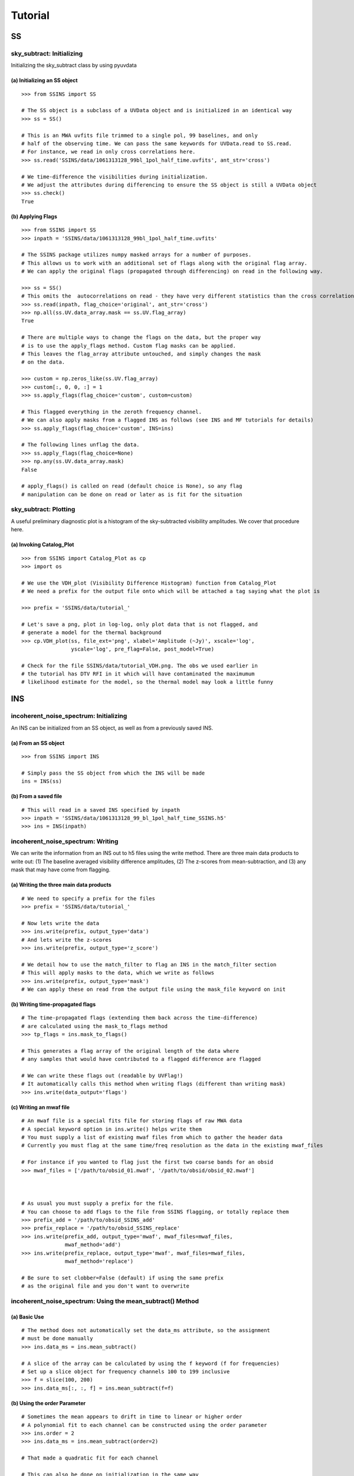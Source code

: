 Tutorial
========

.. testsetup::
   from __future__ import absolute_import, division, print_function

--
SS
--

sky_subtract: Initializing
--------------------------
Initializing the sky_subtract class by using pyuvdata

(a) Initializing an SS object
*****************************
::

  >>> from SSINS import SS

  # The SS object is a subclass of a UVData object and is initialized in an identical way
  >>> ss = SS()

  # This is an MWA uvfits file trimmed to a single pol, 99 baselines, and only
  # half of the observing time. We can pass the same keywords for UVData.read to SS.read.
  # For instance, we read in only cross correlations here.
  >>> ss.read('SSINS/data/1061313128_99bl_1pol_half_time.uvfits', ant_str='cross')

  # We time-difference the visibilities during initialization.
  # We adjust the attributes during differencing to ensure the SS object is still a UVData object
  >>> ss.check()
  True

(b) Applying Flags
**********************************************
::

  >>> from SSINS import SS
  >>> inpath = 'SSINS/data/1061313128_99bl_1pol_half_time.uvfits'

  # The SSINS package utilizes numpy masked arrays for a number of purposes.
  # This allows us to work with an additional set of flags along with the original flag array.
  # We can apply the original flags (propagated through differencing) on read in the following way.

  >>> ss = SS()
  # This omits the  autocorrelations on read - they have very different statistics than the cross correlations
  >>> ss.read(inpath, flag_choice='original', ant_str='cross')
  >>> np.all(ss.UV.data_array.mask == ss.UV.flag_array)
  True

  # There are multiple ways to change the flags on the data, but the proper way
  # is to use the apply_flags method. Custom flag masks can be applied.
  # This leaves the flag_array attribute untouched, and simply changes the mask
  # on the data.

  >>> custom = np.zeros_like(ss.UV.flag_array)
  >>> custom[:, 0, 0, :] = 1
  >>> ss.apply_flags(flag_choice='custom', custom=custom)

  # This flagged everything in the zeroth frequency channel.
  # We can also apply masks from a flagged INS as follows (see INS and MF tutorials for details)
  >>> ss.apply_flags(flag_choice='custom', INS=ins)

  # The following lines unflag the data.
  >>> ss.apply_flags(flag_choice=None)
  >>> np.any(ss.UV.data_array.mask)
  False

  # apply_flags() is called on read (default choice is None), so any flag
  # manipulation can be done on read or later as is fit for the situation

sky_subtract: Plotting
----------------------
A useful preliminary diagnostic plot is a histogram of the sky-subtracted
visibility amplitudes. We cover that procedure here.

(a) Invoking Catalog_Plot
*************************
::

  >>> from SSINS import Catalog_Plot as cp
  >>> import os

  # We use the VDH_plot (Visibility Difference Histogram) function from Catalog_Plot
  # We need a prefix for the output file onto which will be attached a tag saying what the plot is

  >>> prefix = 'SSINS/data/tutorial_'

  # Let's save a png, plot in log-log, only plot data that is not flagged, and
  # generate a model for the thermal background
  >>> cp.VDH_plot(ss, file_ext='png', xlabel='Amplitude (~Jy)', xscale='log',
                  yscale='log', pre_flag=False, post_model=True)

  # Check for the file SSINS/data/tutorial_VDH.png. The obs we used earlier in
  # the tutorial has DTV RFI in it which will have contaminated the maximumum
  # likelihood estimate for the model, so the thermal model may look a little funny

---
INS
---

incoherent_noise_spectrum: Initializing
---------------------------------------
An INS can be initialized from an SS object, as well as from a previously
saved INS.

(a) From an SS object
*********************
::

  >>> from SSINS import INS

  # Simply pass the SS object from which the INS will be made
  ins = INS(ss)

(b) From a saved file
*********************
::

  # This will read in a saved INS specified by inpath
  >>> inpath = 'SSINS/data/1061313128_99_bl_1pol_half_time_SSINS.h5'
  >>> ins = INS(inpath)

incoherent_noise_spectrum: Writing
----------------------------------
We can write the information from an INS out to h5 files using the write method.
There are three main data products to write out: (1) The baseline averaged
visibility difference amplitudes, (2) The z-scores from mean-subtraction, and (3)
any mask that may have come from flagging.

(a) Writing the three main data products
****************************************
::

  # We need to specify a prefix for the files
  >>> prefix = 'SSINS/data/tutorial_'

  # Now lets write the data
  >>> ins.write(prefix, output_type='data')
  # And lets write the z-scores
  >>> ins.write(prefix, output_type='z_score')

  # We detail how to use the match_filter to flag an INS in the match_filter section
  # This will apply masks to the data, which we write as follows
  >>> ins.write(prefix, output_type='mask')
  # We can apply these on read from the output file using the mask_file keyword on init

(b) Writing time-propagated flags
*********************************
::

  # The time-propagated flags (extending them back across the time-difference)
  # are calculated using the mask_to_flags method
  >>> tp_flags = ins.mask_to_flags()

  # This generates a flag array of the original length of the data where
  # any samples that would have contributed to a flagged difference are flagged

  # We can write these flags out (readable by UVFlag!)
  # It automatically calls this method when writing flags (different than writing mask)
  >>> ins.write(data_output='flags')

(c) Writing an mwaf file
************************
::

  # An mwaf file is a special fits file for storing flags of raw MWA data
  # A special keyword option in ins.write() helps write them
  # You must supply a list of existing mwaf files from which to gather the header data
  # Currently you must flag at the same time/freq resolution as the data in the existing mwaf_files

  # For instance if you wanted to flag just the first two coarse bands for an obsid
  >>> mwaf_files = ['/path/to/obsid_01.mwaf', '/path/to/obsid/obsid_02.mwaf']



  # As usual you must supply a prefix for the file.
  # You can choose to add flags to the file from SSINS flagging, or totally replace them
  >>> prefix_add = '/path/to/obsid_SSINS_add'
  >>> prefix_replace = '/path/to/obsid_SSINS_replace'
  >>> ins.write(prefix_add, output_type='mwaf', mwaf_files=mwaf_files,
                mwaf_method='add')
  >>> ins.write(prefix_replace, output_type='mwaf', mwaf_files=mwaf_files,
                mwaf_method='replace')

  # Be sure to set clobber=False (default) if using the same prefix
  # as the original file and you don't want to overwrite

incoherent_noise_spectrum: Using the mean_subtract() Method
-----------------------------------------------------------

(a) Basic Use
*************
::

  # The method does not automatically set the data_ms attribute, so the assignment
  # must be done manually
  >>> ins.data_ms = ins.mean_subtract()

  # A slice of the array can be calculated by using the f keyword (f for frequencies)
  # Set up a slice object for frequency channels 100 to 199 inclusive
  >>> f = slice(100, 200)
  >>> ins.data_ms[:, :, f] = ins.mean_subtract(f=f)

(b) Using the order Parameter
*****************************
::

  # Sometimes the mean appears to drift in time to linear or higher order
  # A polynomial fit to each channel can be constructed using the order parameter
  >>> ins.order = 2
  >>> ins.data_ms = ins.mean_subtract(order=2)

  # That made a quadratic fit for each channel

  # This can also be done on initialization in the same way
  >>> ins = INS(inpath, order=1)

  # That made a linear fit
  # The order parameter defaults to 0 (just take a mean)


incoherent_noise_spectrum: Plotting
-----------------------------------

There exists a small plotting library in the repo called plot_lib which exists
for the sake of convenience. There are some wrappers around these functions in
the repo contained in Catalog_Plot.

(a) Using Catalog_Plot
**********************
::

  >>> from SSINS import Catalog_Plot as cp
  >>> from matplotlib import cm

  # Let's make ticklabels (in Mhz) using the frequency array
  >>> prefix = 'SSINS/data/tutorial_'
  >>> xticks = np.arange(0, len(ins.freq_array), 50)
  >>> xticklabels = ['%.1f' % (ins.freq_array[tick] * 10 ** (-6)) for tick in xticks]

  # We will plot images of the data and the z-scores as png's (default is pdf)
  # We clip all data above 150 and all z-scores whose absolute value is greater than 5
  # We also prescribe a colormap for the data
  >>> cp.INS_plot(ins, prefix, data_cmap=cm.plasma, vmin=0, vmax=150, ms_vmin=-5,
  >>>             ms_vmax=5, xticks=xticks, xticklabels=xticklabels,
  >>>             xlabel='Frequency (Mhz)')

  # If using the original data in the above tutorials with no flags applied to
  # make the INS, there should be some DTV visible in the middle of the plot
  # in all polarizations in the output file.

(b) Using plot_lib
******************
::

  # Finer control over which plots come out can be obtained without the
  # Catalog_Plot wrapper using just plot_lib
  >>> from SSINS import plot_lib
  >>> from matplotlib import cm
  >>> import matplotlib.pyplot as plt

  >>> fig, ax = plt.subplots(nrows=2)
  >>> prefix = 'SSINS/data/figs/tutorial_order_compare'

  # Here we take an INS and plot its mean-subtracted data in the first
  # polarization with different order parameters

  >>> for i in range(2):
  ...     ins.ms = ins.mean_subtract(order=i)
  ...     plot_lib.image_plot(fig, ax[i], ins.metric_ms[:, 0, :, 0],
  ...                         cmap=cm.coolwarm, freq_array=ins.freq_array[0],
  ...                         title='order = %i' % i, vmin=-5, vmax=5)
  >>> fig.savefig('%s/tutorial_order_compare.png' % (prefix, ins.obs))

  # This particular example is useful when the overall noise level appears to be
  # drifting over the course of the observation and you want to ignore that drift
  # If using the usual tutorial file from above, this may appear to
  # spread the DTV contamination in time - it can still be flagged reasonably
  # since the match_filter is iterative

--
MF
--

match_filter: initialization
----------------------------

(a) Initializing
****************
::

  >>> from SSINS import MF

  # Initialization involves setting desired parameters (reasonable defaults exist)
  # RFI shapes are passed with a dictionary (this example is digital TV in
  # Western Australia, where the MWA is located)
  >>> shape_dict = {'TV6': [1.74e8, 1.81e8],
                    'TV7': [1.81e8, 1.88e8],
                    'TV8': [1.88e8, 1.96e8]}

  # sig_thresh governs the maximal strength of outlier to leave unflagged
  # A reasonable value can be estimated from the size of the data,
  # as detailed in the paper, section (section): (arxiv link)
  >>> sig_thresh = 5

  # The single-frequency and broadband streak flaggers can be turned off (default on)
  >>> point = False
  >>> streak = False

  # An frequency array is required for initialization (typically taken from an INS to be flagged)
  >>> mf = MF(ins.freq_array, sig_thresh, shape_dict=shape_dict, point=point, streak=streak)

match_filter: Applying Tests
----------------------------

(a) Basic Match-Shape Test:
***************************
::

  >>> from SSINS import Catalog_Plot as cp

  # Here, the shapes in the shape_dictionary are tested for
  # This method will automatically apply flags to samples which match the flagging criterion
  # We will also append events to the ins.match_events attribute
  >>> mf.apply_match_test(ins, event_record=True)

  # We can plot the results for the INS and the mask will be applied to the plot automatically
  >>> cp.INS_plot(ins, prefix, ms_vmin=-mf.sig_thresh, ms_vmax=mf.sig_thresh)

  # We can write the match_events out to a yml file
  >>> ins.write(prefix, output_type='match_events')
  # We can read these back in from the output file on initializing an INS using
  # the match_events_file keyword

(b) Flagging All Times for Highly Contaminated Channels:
********************************************************
::

  >>> from SSINS import MF

  # the N_thresh parameter must be set on initialization
  # If a channel has less than N_thresh clean samples remaining, all times will be flagged
  >>> mf = MF(ins.freq_array, sig_thresh=5, N_samp_thresh=20)

  # One must simply set the apply_N_thresh keyword for the apply_match_test() method
  >>> mf.apply_match_test(ins, apply_samp_thresh=True)
